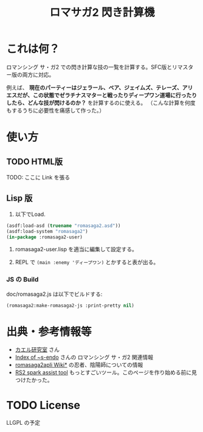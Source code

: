 #+TITLE: ロマサガ2 閃き計算機

* これは何？

ロマンシング サ・ガ2 での閃き計算な技の一覧を計算する。SFC版とリマスター版の両方に対応。

例えば、 *現在のパーティーはジェラール、ベア、ジェイムズ、テレーズ、アリエスだが、この状態でゼラチナスマターと戦ったりディープワン道場に行ったりしたら、どんな技が閃けるのか？* を計算するのに使える。
（こんな計算を何度もするうちに必要性を痛感して作った。）

* 使い方

** TODO HTML版

TODO: ここに Link を張る

** Lisp 版

1. 以下でLoad.

#+BEGIN_SRC lisp
(asdf:load-asd (truename "romasaga2.asd"))
(asdf:load-system "romasaga2")
(in-package :romasaga2-user)
#+END_SRC

2. romasaga2-user.lisp を適当に編集して設定する。

3. REPL で =(main :enemy 'ディープワン)= とかすると表が出る。

*** JS の Build

doc/romasaga2.js は以下でビルドする:

#+BEGIN_SRC lisp
(romasaga2:make-romasaga2-js :print-pretty nil)
#+END_SRC

* 出典・参考情報等

- [[http://kaerulabo.web.fc2.com/rs2/index.htm][カエル研究室]] さん
- [[http://s-endo.skr.jp/gameprog_analysis.html#Description-RS2][Index of ~s-endo]] さんの ロマンシング サ・ガ2 関連情報
- [[https://wikiwiki.jp/romasaga2/][romasaga2apli Wiki*]] の忍者、陰陽師についての情報
- [[https://www.reddit.com/r/SaGa/comments/9rucbu/rs2_spark_assist_tool/][RS2 spark assist tool]] もっとすごいツール。このページを作り始める前に見つけたかった。

* TODO License

LLGPL の予定
